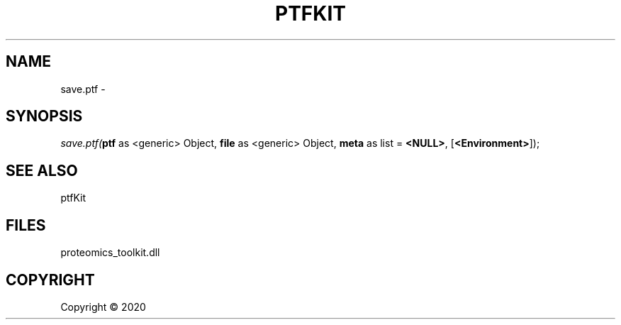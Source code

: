 .\" man page create by R# package system.
.TH PTFKIT 1 2000-01-01 "save.ptf" "save.ptf"
.SH NAME
save.ptf \- 
.SH SYNOPSIS
\fIsave.ptf(\fBptf\fR as <generic> Object, 
\fBfile\fR as <generic> Object, 
\fBmeta\fR as list = \fB<NULL>\fR, 
[\fB<Environment>\fR]);\fR
.SH SEE ALSO
ptfKit
.SH FILES
.PP
proteomics_toolkit.dll
.PP
.SH COPYRIGHT
Copyright ©  2020
